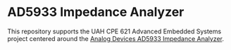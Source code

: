 * AD5933 Impedance Analyzer
This repository supports the UAH CPE 621 Advanced Embedded Systems project centered around the [[http://www.analog.com/media/en/technical-documentation/data-sheets/AD5933.pdf][Analog Devices AD5933 Impedance Analyzer]].

